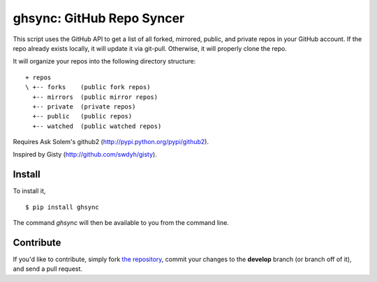 ghsync: GitHub Repo Syncer
==========================

This script uses the GitHub API to get a list of all forked, mirrored, public, and 
private repos in your GitHub account. If the repo already exists locally, it will 
update it via git-pull. Otherwise, it will properly clone the repo.

It will organize your repos into the following directory structure: ::

    + repos
    \ +-- forks    (public fork repos)
      +-- mirrors  (public mirror repos)
      +-- private  (private repos)
      +-- public   (public repos)
      +-- watched  (public watched repos)


Requires Ask Solem's github2 (http://pypi.python.org/pypi/github2).

Inspired by Gisty (http://github.com/swdyh/gisty).


Install
-------

To install it, ::

    $ pip install ghsync
    
The command `ghsync` will then be available to you from the command line. 



Contribute
----------

If you'd like to contribute, simply fork `the repository`_, commit your changes to the **develop** branch (or branch off of it), and send a pull request.


.. _`the repository`: http://github.com/kennethreitz/ghsync
